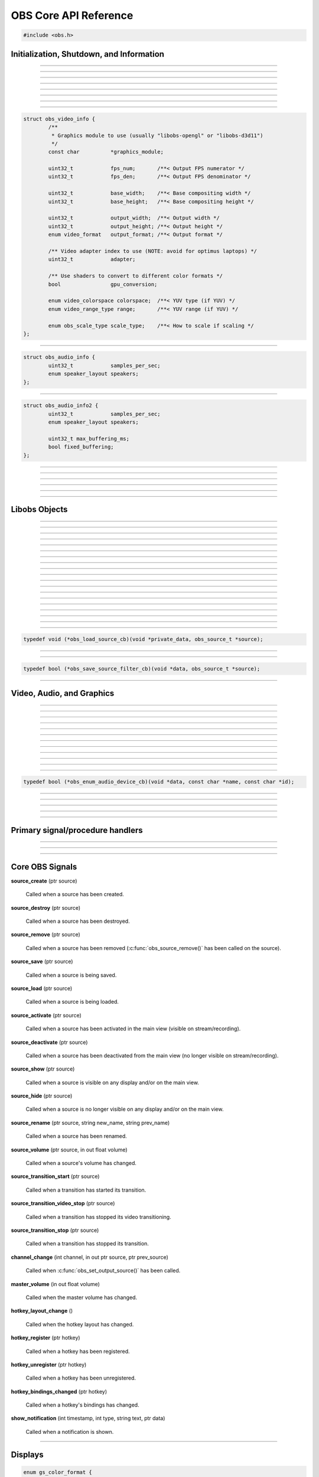 OBS Core API Reference
======================

.. code:: cpp

   #include <obs.h>


.. _obs_init_shutdown_reference:

Initialization, Shutdown, and Information
-----------------------------------------

.. function:: bool obs_startup(const char *locale, const char *module_config_path, profiler_name_store_t *store)

   Initializes the OBS core context.
  
   :param  locale:             The locale to use for modules
                               (E.G. "en-US")
   :param  module_config_path: Path to module config storage directory
                               (or *NULL* if none)
   :param  store:              The profiler name store for OBS to use or NULL
   :return:                    *false* if already initialized or failed
                               to initialize

---------------------

.. function:: void obs_shutdown(void)

   Releases all data associated with OBS and terminates the OBS context.

---------------------

.. function:: bool obs_initialized(void)

   :return: true if the main OBS context has been initialized

---------------------

.. function:: uint32_t obs_get_version(void)

   :return: The current core version

---------------------

.. function:: const char *obs_get_version_string(void)

   :return: The current core version string

---------------------

.. function:: void obs_set_locale(const char *locale)

   Sets a new locale to use for modules.  This will call
   obs_module_set_locale for each module with the new locale.
  
   :param  locale: The locale to use for modules

---------------------

.. function:: const char *obs_get_locale(void)

   :return: The current locale

---------------------

.. function:: profiler_name_store_t *obs_get_profiler_name_store(void)

   :return: The profiler name store (see util/profiler.h) used by OBS,
            which is either a name store passed to obs_startup, an
            internal name store, or NULL in case obs_initialized()
            returns false.

---------------------

.. function:: int obs_reset_video(struct obs_video_info *ovi)

   Sets base video output base resolution/fps/format.
  
   Note: This data cannot be changed if an output is currently active.

   Note: The graphics module cannot be changed without fully destroying
   the OBS context.

   :param   ovi: Pointer to an obs_video_info structure containing the
                 specification of the graphics subsystem,
   :return:      | OBS_VIDEO_SUCCESS          - Success
                 | OBS_VIDEO_NOT_SUPPORTED    - The adapter lacks capabilities
                 | OBS_VIDEO_INVALID_PARAM    - A parameter is invalid
                 | OBS_VIDEO_CURRENTLY_ACTIVE - Video is currently active
                 | OBS_VIDEO_MODULE_NOT_FOUND - The graphics module is not found
                 | OBS_VIDEO_FAIL             - Generic failure

   Relevant data types used with this function:

.. code:: cpp

   struct obs_video_info {
           /**
            * Graphics module to use (usually "libobs-opengl" or "libobs-d3d11")
            */
           const char          *graphics_module;
   
           uint32_t            fps_num;       /**< Output FPS numerator */
           uint32_t            fps_den;       /**< Output FPS denominator */
   
           uint32_t            base_width;    /**< Base compositing width */
           uint32_t            base_height;   /**< Base compositing height */
   
           uint32_t            output_width;  /**< Output width */
           uint32_t            output_height; /**< Output height */
           enum video_format   output_format; /**< Output format */
   
           /** Video adapter index to use (NOTE: avoid for optimus laptops) */
           uint32_t            adapter;
   
           /** Use shaders to convert to different color formats */
           bool                gpu_conversion;
   
           enum video_colorspace colorspace;  /**< YUV type (if YUV) */
           enum video_range_type range;       /**< YUV range (if YUV) */
   
           enum obs_scale_type scale_type;    /**< How to scale if scaling */
   };

---------------------

.. function:: bool obs_reset_audio(const struct obs_audio_info *oai)

   Sets base audio output format/channels/samples/etc.

   Note: Cannot reset base audio if an output is currently active.

   :return: *true* if successful, *false* otherwise

   Relevant data types used with this function:

.. code:: cpp

   struct obs_audio_info {
           uint32_t            samples_per_sec;
           enum speaker_layout speakers;
   };

---------------------

.. function:: bool obs_reset_audio2(const struct obs_audio_info2 *oai)

   Sets base audio output format/channels/samples/etc. Also allows the
   ability to set the maximum audio latency of OBS, and set whether the
   audio buffering is fixed or dynamically increasing.

   When using fixed audio buffering, OBS will automatically buffer to
   the maximum audio latency on startup.

   Maximum audio latency will clamp to the closest multiple of the audio
   output frames (which is typically 1024 audio frames).

   Note: Cannot reset base audio if an output is currently active.

   :return: *true* if successful, *false* otherwise

   Relevant data types used with this function:

.. code:: cpp

   struct obs_audio_info2 {
           uint32_t            samples_per_sec;
           enum speaker_layout speakers;

           uint32_t max_buffering_ms;
           bool fixed_buffering;
   };

---------------------

.. function:: bool obs_get_video_info(struct obs_video_info *ovi)

   Gets the current video settings.

   :return: *false* if no video

---------------------

.. function:: float obs_get_video_sdr_white_level(void)

   Gets the current SDR white level.

   :return: SDR white level, 300.f if no video

---------------------

.. function:: float obs_get_video_hdr_nominal_peak_level(void)

   Gets the current HDR nominal peak level.

   :return: HDR nominal peak level, 1000.f if no video

---------------------

.. function:: void obs_set_video_sdr_white_level(float sdr_white_level, float hdr_nominal_peak_level)

   Sets the current video levels.

---------------------

.. function:: bool obs_get_audio_info(struct obs_audio_info *oai)

   Gets the current audio settings.
   
   :return: *false* if no audio

---------------------


Libobs Objects
--------------

.. function:: bool obs_enum_source_types(size_t idx, const char **id)

   Enumerates all source types (inputs, filters, transitions, etc).

---------------------

.. function:: bool obs_enum_input_types(size_t idx, const char **id)

   Enumerates all available inputs source types.
  
   Inputs are general source inputs (such as capture sources, device sources,
   etc).

---------------------

.. function:: bool obs_enum_filter_types(size_t idx, const char **id)

   Enumerates all available filter source types.
  
   Filters are sources that are used to modify the video/audio output of
   other sources.

---------------------

.. function:: bool obs_enum_transition_types(size_t idx, const char **id)

   Enumerates all available transition source types.
  
   Transitions are sources used to transition between two or more other
   sources.

---------------------

.. function:: bool obs_enum_output_types(size_t idx, const char **id)

   Enumerates all available output types.

---------------------

.. function:: bool obs_enum_encoder_types(size_t idx, const char **id)

   Enumerates all available encoder types.

---------------------

.. function:: bool obs_enum_service_types(size_t idx, const char **id)

   Enumerates all available service types.

---------------------

.. function:: void obs_enum_sources(bool (*enum_proc)(void*, obs_source_t*), void *param)

   Enumerates all input sources.
  
   Callback function returns true to continue enumeration, or false to end
   enumeration.
  
   Use :c:func:`obs_source_get_ref()` or
   :c:func:`obs_source_get_weak_source()` if you want to retain a
   reference after obs_enum_sources finishes.

---------------------

.. function:: void obs_enum_scenes(bool (*enum_proc)(void*, obs_source_t*), void *param)

   Enumerates all scenes.
  
   Callback function returns true to continue enumeration, or false to end
   enumeration.
  
   Use :c:func:`obs_source_get_ref()` or
   :c:func:`obs_source_get_weak_source()` if you want to retain a
   reference after obs_enum_scenes finishes.
 
---------------------

.. function:: void obs_enum_outputs(bool (*enum_proc)(void*, obs_output_t*), void *param)

   Enumerates outputs.

---------------------

.. function:: void obs_enum_encoders(bool (*enum_proc)(void*, obs_encoder_t*), void *param)

   Enumerates encoders.

---------------------

.. function:: obs_source_t *obs_get_source_by_name(const char *name)

   Gets a source by its name.
  
   Increments the source reference counter, use
   :c:func:`obs_source_release()` to release it when complete.

---------------------

.. function:: obs_source_t *obs_get_transition_by_name(const char *name)

   Gets a transition by its name.
  
   Increments the source reference counter, use
   :c:func:`obs_source_release()` to release it when complete.

---------------------

.. function:: obs_scene_t *obs_get_scene_by_name(const char *name)

   Gets a scene by its name.
  
   Increments the scene reference counter, use
   :c:func:`obs_scene_release()` to release it when complete.

---------------------

.. function:: obs_output_t *obs_get_output_by_name(const char *name)

   Gets an output by its name.

   Increments the output reference counter, use
   :c:func:`obs_output_release()` to release it when complete.

---------------------

.. function:: obs_encoder_t *obs_get_encoder_by_name(const char *name)

   Gets an encoder by its name.

   Increments the encoder reference counter, use
   :c:func:`obs_encoder_release()` to release it when complete.

---------------------

.. function:: obs_service_t *obs_get_service_by_name(const char *name)

   Gets an service by its name.

   Increments the service reference counter, use
   :c:func:`obs_service_release()` to release it when complete.

---------------------

.. function:: obs_data_t *obs_save_source(obs_source_t *source)

   :return: A new reference to a source's saved data

---------------------

.. function:: obs_source_t *obs_load_source(obs_data_t *data)

   :return: A source created from saved data

---------------------

.. function:: void obs_load_sources(obs_data_array_t *array, obs_load_source_cb cb, void *private_data)

   Helper function to load active sources from a data array.

   Relevant data types used with this function:

.. code:: cpp

   typedef void (*obs_load_source_cb)(void *private_data, obs_source_t *source);

---------------------

.. function:: obs_data_array_t *obs_save_sources(void)

   :return: A data array with the saved data of all active sources

---------------------

.. function:: obs_data_array_t *obs_save_sources_filtered(obs_save_source_filter_cb cb, void *data)

   :return: A data array with the saved data of all active sources,
            filtered by the *cb* function

   Relevant data types used with this function:

.. code:: cpp

   typedef bool (*obs_save_source_filter_cb)(void *data, obs_source_t *source);

---------------------


Video, Audio, and Graphics
--------------------------

.. function:: void obs_enter_graphics(void)

   Helper function for entering the OBS graphics context.

---------------------

.. function:: void obs_leave_graphics(void)

   Helper function for leaving the OBS graphics context.

---------------------

.. function:: audio_t *obs_get_audio(void)

   :return: The main audio output handler for this OBS context

---------------------

.. function:: video_t *obs_get_video(void)

   :return: The main video output handler for this OBS context

---------------------

.. function:: void obs_set_output_source(uint32_t channel, obs_source_t *source)

   Sets the primary output source for a channel.

---------------------

.. function:: obs_source_t *obs_get_output_source(uint32_t channel)

   Gets the primary output source for a channel and increments the reference
   counter for that source.  Use :c:func:`obs_source_release()` to release.

---------------------

.. function:: gs_effect_t *obs_get_base_effect(enum obs_base_effect effect)

   Returns a commoinly used base effect.

   :param effect: | Can be one of the following values:
                  | OBS_EFFECT_DEFAULT             - RGB/YUV
                  | OBS_EFFECT_DEFAULT_RECT        - RGB/YUV (using texture_rect)
                  | OBS_EFFECT_OPAQUE              - RGB/YUV (alpha set to 1.0)
                  | OBS_EFFECT_SOLID               - RGB/YUV (solid color only)
                  | OBS_EFFECT_BICUBIC             - Bicubic downscale
                  | OBS_EFFECT_LANCZOS             - Lanczos downscale
                  | OBS_EFFECT_BILINEAR_LOWRES     - Bilinear low resolution downscale
                  | OBS_EFFECT_PREMULTIPLIED_ALPHA - Premultiplied alpha

---------------------

.. function:: void obs_render_main_view(void)

   Renders the main view.

   Note: This function is deprecated.

---------------------

.. function:: void obs_render_main_texture(void)

   Renders the main output texture.  Useful for rendering a preview pane
   of the main output.

---------------------

.. function:: void obs_set_master_volume(float volume)

   Sets the master user volume.

---------------------

.. function:: float obs_get_master_volume(void)

   :return: The master user volume

---------------------

.. function:: bool obs_audio_monitoring_available(void)

   :return: Whether audio monitoring is supported and available on the current platform

---------------------

.. function:: void obs_enum_audio_monitoring_devices(obs_enum_audio_device_cb cb, void *data)

   Enumerates audio devices which can be used for audio monitoring.

   Relevant data types used with this function:

.. code:: cpp

   typedef bool (*obs_enum_audio_device_cb)(void *data, const char *name, const char *id);

---------------------

.. function:: bool obs_set_audio_monitoring_device(const char *name, const char *id)

   Sets the current audio device for audio monitoring.

---------------------

.. function:: void obs_get_audio_monitoring_device(const char **name, const char **id)

   Gets the current audio device for audio monitoring.

---------------------

.. function:: void obs_add_main_render_callback(void (*draw)(void *param, uint32_t cx, uint32_t cy), void *param)
              void obs_remove_main_render_callback(void (*draw)(void *param, uint32_t cx, uint32_t cy), void *param)

   Adds/removes a main rendering callback.  Allows custom rendering to
   the main stream/recording output.

---------------------

.. function:: void obs_add_raw_video_callback(const struct video_scale_info *conversion, void (*callback)(void *param, struct video_data *frame), void *param)
              void obs_remove_raw_video_callback(void (*callback)(void *param, struct video_data *frame), void *param)

   Adds/removes a raw video callback.  Allows the ability to obtain raw
   video frames without necessarily using an output.

   :param conversion: Specifies conversion requirements.  Can be NULL.
   :param callback:   The callback that receives raw video frames.
   :param param:      The private data associated with the callback.

---------------------

.. function:: void obs_add_raw_audio_callback(size_t mix_idx, const struct audio_convert_info *conversion, audio_output_callback_t callback, void *param)
              void obs_remove_raw_raw_callback(size_t track, audio_output_callback_t callback, void *param)

   Adds/removes a raw audio callback.  Allows the ability to obtain raw
   audio data without necessarily using an output.

   :param mix_idx:    Specifies audio track to get data from.
   :param conversion: Specifies conversion requirements.  Can be NULL.
   :param callback:   The callback that receives raw audio data.
   :param param:      The private data associated with the callback.

Primary signal/procedure handlers
---------------------------------

.. function:: signal_handler_t *obs_get_signal_handler(void)

   :return: The primary obs signal handler

   See :ref:`core_signal_handler_reference` for more information on
   core signals.

---------------------

.. function:: proc_handler_t *obs_get_proc_handler(void)

   :return: The primary obs procedure handler

---------------------

.. function:: uint32_t obs_show_notification(enum obs_notify_type type, const char *message, bool persist, void *data)

   Show a notification in the main UI.

   :param type: | Can be one of the following types:
                | OBS_NOTIFY_TYPE_INFO
                | OBS_NOTIFY_TYPE_WARNING
                | OBS_NOTIFY_TYPE_ERROR
   :param message: | Message of notification (append HTML hyperlink at end of message to add action to message)
                | Example link to open settings dialog: <a href="settings://">Open Settings</a>
                | Link types (can also be any arbitrary link):
                | settings://general, open settings general tab
                | settings://stream, open settings stream tab
                | settings://output, open settings output tab
                | settings://audio, open settings audio tab
                | settings://video, open settings video tab
                | settings://hotkeys, open settings hotkey tab
                | settings://advanced, open settings advanced tab
                | source://properties, open source properties (make sure data pointer is valid source)
                | source://filters, open source filters (make sure data pointer is valid source)
   :param persist: | Sets whether the user can close the notification in the alerts window (not yet implemented)
   :param data: Pointer to object calling notification, can be NULL

   :return: The id of the notification

---------------------

.. function:: void obs_close_notification(uint32_t id)

   Closes notification based on id

   :param id: | Notification id

.. _core_signal_handler_reference:

Core OBS Signals
----------------

**source_create** (ptr source)

   Called when a source has been created.

**source_destroy** (ptr source)

   Called when a source has been destroyed.

**source_remove** (ptr source)

   Called when a source has been removed (:c:func:`obs_source_remove()`
   has been called on the source).

**source_save** (ptr source)

   Called when a source is being saved.

**source_load** (ptr source)

   Called when a source is being loaded.

**source_activate** (ptr source)

   Called when a source has been activated in the main view (visible on
   stream/recording).

**source_deactivate** (ptr source)

   Called when a source has been deactivated from the main view (no
   longer visible on stream/recording).

**source_show** (ptr source)

   Called when a source is visible on any display and/or on the main
   view.

**source_hide** (ptr source)

   Called when a source is no longer visible on any display and/or on
   the main view.

**source_rename** (ptr source, string new_name, string prev_name)

   Called when a source has been renamed.

**source_volume** (ptr source, in out float volume)

   Called when a source's volume has changed.

**source_transition_start** (ptr source)

   Called when a transition has started its transition.

**source_transition_video_stop** (ptr source)

   Called when a transition has stopped its video transitioning.

**source_transition_stop** (ptr source)

   Called when a transition has stopped its transition.

**channel_change** (int channel, in out ptr source, ptr prev_source)

   Called when :c:func:`obs_set_output_source()` has been called.

**master_volume** (in out float volume)

   Called when the master volume has changed.

**hotkey_layout_change** ()

   Called when the hotkey layout has changed.

**hotkey_register** (ptr hotkey)

   Called when a hotkey has been registered.

**hotkey_unregister** (ptr hotkey)

   Called when a hotkey has been unregistered.

**hotkey_bindings_changed** (ptr hotkey)

   Called when a hotkey's bindings has changed.

**show_notification** (int timestamp, int type, string text, ptr data)

  Called when a notification is shown.

---------------------


.. _display_reference:

Displays
--------

.. function:: obs_display_t *obs_display_create(const struct gs_init_data *graphics_data)

   Adds a new window display linked to the main render pipeline.  This creates
   a new swap chain which updates every frame.
  
   *(Important note: do not use more than one display widget within the
   hierarchy of the same base window; this will cause presentation
   stalls on macOS.)*

   :param  graphics_data: The swap chain initialization data
   :return:               The new display context, or NULL if failed

   Relevant data types used with this function:

.. code:: cpp

   enum gs_color_format {
           [...]
           GS_RGBA,
           GS_BGRX,
           GS_BGRA,
           GS_RGBA16F,
           GS_RGBA32F,
           [...]
   };
   
   enum gs_zstencil_format {
           GS_ZS_NONE,
           GS_Z16,
           GS_Z24_S8,
           GS_Z32F,
           GS_Z32F_S8X24
   };
   
   struct gs_window {
   #if defined(_WIN32)
           void                    *hwnd;
   #elif defined(__APPLE__)
           __unsafe_unretained id  view;
   #elif defined(__linux__) || defined(__FreeBSD__)
           uint32_t                id;
           void                    *display;
   #endif
   };
   
   struct gs_init_data {
           struct gs_window        window;
           uint32_t                cx, cy;
           uint32_t                num_backbuffers;
           enum gs_color_format    format;
           enum gs_zstencil_format zsformat;
           uint32_t                adapter;
   };

---------------------

.. function:: void obs_display_destroy(obs_display_t *display)

   Destroys a display context.

---------------------

.. function:: void obs_display_resize(obs_display_t *display, uint32_t cx, uint32_t cy)

   Changes the size of a display context.

---------------------

.. function:: void obs_display_add_draw_callback(obs_display_t *display, void (*draw)(void *param, uint32_t cx, uint32_t cy), void *param)

   Adds a draw callback for a display context, which will be called
   whenever the display is rendered.
  
   :param  display: The display context
   :param  draw:    The draw callback which is called each time a frame
                    updates
   :param  param:   The user data to be associated with this draw callback

---------------------

.. function:: void obs_display_remove_draw_callback(obs_display_t *display, void (*draw)(void *param, uint32_t cx, uint32_t cy), void *param)

   Removes a draw callback for a display context.

---------------------

.. function:: void obs_display_set_enabled(obs_display_t *display, bool enable)

   Enables/disables a display context.

---------------------

.. function:: bool obs_display_enabled(obs_display_t *display)

   :return: *true* if the display is enabled, *false* otherwise

---------------------

.. function:: void obs_display_set_background_color(obs_display_t *display, uint32_t color)

   Sets the background (clear) color for the display context.
